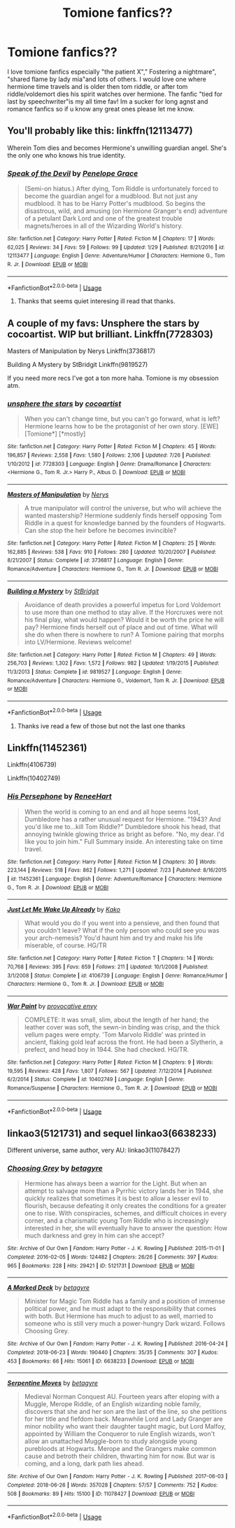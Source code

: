 #+TITLE: Tomione fanfics??

* Tomione fanfics??
:PROPERTIES:
:Author: Kurigirl
:Score: 1
:DateUnix: 1535021291.0
:DateShort: 2018-Aug-23
:FlairText: Request
:END:
I love tomione fanfics especially "the patient X"," Fostering a nightmare", "shared flame by lady mia"and lots of others. I would love one where hermione time travels and is older then tom riddle, or after tom riddle/voldemort dies his spirit watches over hermione. The fanfic "tied for last by speechwriter"is my all time fav! Im a sucker for long agnst and romance fanfics so if u know any great ones please let me know.


** You'll probably like this: linkffn(12113477)

Wherein Tom dies and becomes Hermione's unwilling guardian angel. She's the only one who knows his true identity.
:PROPERTIES:
:Author: kyella14
:Score: 5
:DateUnix: 1535096363.0
:DateShort: 2018-Aug-24
:END:

*** [[https://www.fanfiction.net/s/12113477/1/][*/Speak of the Devil/*]] by [[https://www.fanfiction.net/u/6943373/Penelope-Grace][/Penelope Grace/]]

#+begin_quote
  (Semi-on hiatus.) After dying, Tom Riddle is unfortunately forced to become the guardian angel for a mudblood. But not just any mudblood. It has to be Harry Potter's mudblood. So begins the disastrous, wild, and amusing (on Hermione Granger's end) adventure of a petulant Dark Lord and one of the greatest trouble magnets/heroes in all of the Wizarding World's history.
#+end_quote

^{/Site/:} ^{fanfiction.net} ^{*|*} ^{/Category/:} ^{Harry} ^{Potter} ^{*|*} ^{/Rated/:} ^{Fiction} ^{M} ^{*|*} ^{/Chapters/:} ^{17} ^{*|*} ^{/Words/:} ^{62,025} ^{*|*} ^{/Reviews/:} ^{34} ^{*|*} ^{/Favs/:} ^{59} ^{*|*} ^{/Follows/:} ^{99} ^{*|*} ^{/Updated/:} ^{1/29} ^{*|*} ^{/Published/:} ^{8/21/2016} ^{*|*} ^{/id/:} ^{12113477} ^{*|*} ^{/Language/:} ^{English} ^{*|*} ^{/Genre/:} ^{Adventure/Humor} ^{*|*} ^{/Characters/:} ^{Hermione} ^{G.,} ^{Tom} ^{R.} ^{Jr.} ^{*|*} ^{/Download/:} ^{[[http://www.ff2ebook.com/old/ffn-bot/index.php?id=12113477&source=ff&filetype=epub][EPUB]]} ^{or} ^{[[http://www.ff2ebook.com/old/ffn-bot/index.php?id=12113477&source=ff&filetype=mobi][MOBI]]}

--------------

*FanfictionBot*^{2.0.0-beta} | [[https://github.com/tusing/reddit-ffn-bot/wiki/Usage][Usage]]
:PROPERTIES:
:Author: FanfictionBot
:Score: 1
:DateUnix: 1535096406.0
:DateShort: 2018-Aug-24
:END:

**** Thanks that seems quiet interesing ill read that thanks.
:PROPERTIES:
:Author: Kurigirl
:Score: 1
:DateUnix: 1537007289.0
:DateShort: 2018-Sep-15
:END:


** A couple of my favs: Unsphere the stars by cocoartist. WIP but brilliant. Linkffn(7728303)

Masters of Manipulation by Nerys Linkffn(3736817)

Building A Mystery by StBridgit Linkffn(9819527)

If you need more recs I've got a ton more haha. Tomione is my obsession atm.
:PROPERTIES:
:Author: Jora_Dyn
:Score: 3
:DateUnix: 1535152125.0
:DateShort: 2018-Aug-25
:END:

*** [[https://www.fanfiction.net/s/7728303/1/][*/unsphere the stars/*]] by [[https://www.fanfiction.net/u/1580678/cocoartist][/cocoartist/]]

#+begin_quote
  When you can't change time, but you can't go forward, what is left? Hermione learns how to be the protagonist of her own story. [EWE] [Tomione*] [*mostly]
#+end_quote

^{/Site/:} ^{fanfiction.net} ^{*|*} ^{/Category/:} ^{Harry} ^{Potter} ^{*|*} ^{/Rated/:} ^{Fiction} ^{M} ^{*|*} ^{/Chapters/:} ^{45} ^{*|*} ^{/Words/:} ^{196,857} ^{*|*} ^{/Reviews/:} ^{2,558} ^{*|*} ^{/Favs/:} ^{1,580} ^{*|*} ^{/Follows/:} ^{2,106} ^{*|*} ^{/Updated/:} ^{7/26} ^{*|*} ^{/Published/:} ^{1/10/2012} ^{*|*} ^{/id/:} ^{7728303} ^{*|*} ^{/Language/:} ^{English} ^{*|*} ^{/Genre/:} ^{Drama/Romance} ^{*|*} ^{/Characters/:} ^{<Hermione} ^{G.,} ^{Tom} ^{R.} ^{Jr.>} ^{Harry} ^{P.,} ^{Albus} ^{D.} ^{*|*} ^{/Download/:} ^{[[http://www.ff2ebook.com/old/ffn-bot/index.php?id=7728303&source=ff&filetype=epub][EPUB]]} ^{or} ^{[[http://www.ff2ebook.com/old/ffn-bot/index.php?id=7728303&source=ff&filetype=mobi][MOBI]]}

--------------

[[https://www.fanfiction.net/s/3736817/1/][*/Masters of Manipulation/*]] by [[https://www.fanfiction.net/u/1334462/Nerys][/Nerys/]]

#+begin_quote
  A true manipulator will control the universe, but who will achieve the wanted mastership? Hermione suddenly finds herself opposing Tom Riddle in a quest for knowledge banned by the founders of Hogwarts. Can she stop the heir before he becomes invincible?
#+end_quote

^{/Site/:} ^{fanfiction.net} ^{*|*} ^{/Category/:} ^{Harry} ^{Potter} ^{*|*} ^{/Rated/:} ^{Fiction} ^{M} ^{*|*} ^{/Chapters/:} ^{25} ^{*|*} ^{/Words/:} ^{162,885} ^{*|*} ^{/Reviews/:} ^{538} ^{*|*} ^{/Favs/:} ^{910} ^{*|*} ^{/Follows/:} ^{280} ^{*|*} ^{/Updated/:} ^{10/20/2007} ^{*|*} ^{/Published/:} ^{8/21/2007} ^{*|*} ^{/Status/:} ^{Complete} ^{*|*} ^{/id/:} ^{3736817} ^{*|*} ^{/Language/:} ^{English} ^{*|*} ^{/Genre/:} ^{Romance/Adventure} ^{*|*} ^{/Characters/:} ^{Hermione} ^{G.,} ^{Tom} ^{R.} ^{Jr.} ^{*|*} ^{/Download/:} ^{[[http://www.ff2ebook.com/old/ffn-bot/index.php?id=3736817&source=ff&filetype=epub][EPUB]]} ^{or} ^{[[http://www.ff2ebook.com/old/ffn-bot/index.php?id=3736817&source=ff&filetype=mobi][MOBI]]}

--------------

[[https://www.fanfiction.net/s/9819527/1/][*/Building a Mystery/*]] by [[https://www.fanfiction.net/u/4123928/StBridgit][/StBridgit/]]

#+begin_quote
  Avoidance of death provides a powerful impetus for Lord Voldemort to use more than one method to stay alive. If the Horcruxes were not his final play, what would happen? Would it be worth the price he will pay? Hermione finds herself out of place and out of time. What will she do when there is nowhere to run? A Tomione pairing that morphs into LV/Hermione. Reviews welcome!
#+end_quote

^{/Site/:} ^{fanfiction.net} ^{*|*} ^{/Category/:} ^{Harry} ^{Potter} ^{*|*} ^{/Rated/:} ^{Fiction} ^{M} ^{*|*} ^{/Chapters/:} ^{49} ^{*|*} ^{/Words/:} ^{256,703} ^{*|*} ^{/Reviews/:} ^{1,302} ^{*|*} ^{/Favs/:} ^{1,572} ^{*|*} ^{/Follows/:} ^{982} ^{*|*} ^{/Updated/:} ^{1/19/2015} ^{*|*} ^{/Published/:} ^{11/3/2013} ^{*|*} ^{/Status/:} ^{Complete} ^{*|*} ^{/id/:} ^{9819527} ^{*|*} ^{/Language/:} ^{English} ^{*|*} ^{/Genre/:} ^{Romance/Adventure} ^{*|*} ^{/Characters/:} ^{Hermione} ^{G.,} ^{Voldemort,} ^{Tom} ^{R.} ^{Jr.} ^{*|*} ^{/Download/:} ^{[[http://www.ff2ebook.com/old/ffn-bot/index.php?id=9819527&source=ff&filetype=epub][EPUB]]} ^{or} ^{[[http://www.ff2ebook.com/old/ffn-bot/index.php?id=9819527&source=ff&filetype=mobi][MOBI]]}

--------------

*FanfictionBot*^{2.0.0-beta} | [[https://github.com/tusing/reddit-ffn-bot/wiki/Usage][Usage]]
:PROPERTIES:
:Author: FanfictionBot
:Score: 1
:DateUnix: 1535152211.0
:DateShort: 2018-Aug-25
:END:

**** Thanks ive read a few of those but not the last one thanks
:PROPERTIES:
:Author: Kurigirl
:Score: 1
:DateUnix: 1537007375.0
:DateShort: 2018-Sep-15
:END:


** Linkffn(11452361)

Linkffn(4106739)

Linkffn(10402749)
:PROPERTIES:
:Author: Redhotlipstik
:Score: 2
:DateUnix: 1535041494.0
:DateShort: 2018-Aug-23
:END:

*** [[https://www.fanfiction.net/s/11452361/1/][*/His Persephone/*]] by [[https://www.fanfiction.net/u/7041232/ReneeHart][/ReneeHart/]]

#+begin_quote
  When the world is coming to an end and all hope seems lost, Dumbledore has a rather unusual request for Hermione. "1943? And you'd like me to...kill Tom Riddle?" Dumbledore shook his head, that annoying twinkle glowing thrice as bright as before. "No, my dear. I'd like you to join him." Full Summary inside. An interesting take on time travel.
#+end_quote

^{/Site/:} ^{fanfiction.net} ^{*|*} ^{/Category/:} ^{Harry} ^{Potter} ^{*|*} ^{/Rated/:} ^{Fiction} ^{M} ^{*|*} ^{/Chapters/:} ^{30} ^{*|*} ^{/Words/:} ^{223,144} ^{*|*} ^{/Reviews/:} ^{518} ^{*|*} ^{/Favs/:} ^{862} ^{*|*} ^{/Follows/:} ^{1,271} ^{*|*} ^{/Updated/:} ^{7/23} ^{*|*} ^{/Published/:} ^{8/16/2015} ^{*|*} ^{/id/:} ^{11452361} ^{*|*} ^{/Language/:} ^{English} ^{*|*} ^{/Genre/:} ^{Adventure/Romance} ^{*|*} ^{/Characters/:} ^{Hermione} ^{G.,} ^{Tom} ^{R.} ^{Jr.} ^{*|*} ^{/Download/:} ^{[[http://www.ff2ebook.com/old/ffn-bot/index.php?id=11452361&source=ff&filetype=epub][EPUB]]} ^{or} ^{[[http://www.ff2ebook.com/old/ffn-bot/index.php?id=11452361&source=ff&filetype=mobi][MOBI]]}

--------------

[[https://www.fanfiction.net/s/4106739/1/][*/Just Let Me Wake Up Already/*]] by [[https://www.fanfiction.net/u/148629/Kako][/Kako/]]

#+begin_quote
  What would you do if you went into a pensieve, and then found that you couldn't leave? What if the only person who could see you was your arch-nemesis? You'd haunt him and try and make his life miserable, of course. HG/TR
#+end_quote

^{/Site/:} ^{fanfiction.net} ^{*|*} ^{/Category/:} ^{Harry} ^{Potter} ^{*|*} ^{/Rated/:} ^{Fiction} ^{T} ^{*|*} ^{/Chapters/:} ^{14} ^{*|*} ^{/Words/:} ^{70,768} ^{*|*} ^{/Reviews/:} ^{395} ^{*|*} ^{/Favs/:} ^{659} ^{*|*} ^{/Follows/:} ^{211} ^{*|*} ^{/Updated/:} ^{10/1/2008} ^{*|*} ^{/Published/:} ^{3/1/2008} ^{*|*} ^{/Status/:} ^{Complete} ^{*|*} ^{/id/:} ^{4106739} ^{*|*} ^{/Language/:} ^{English} ^{*|*} ^{/Genre/:} ^{Romance/Humor} ^{*|*} ^{/Characters/:} ^{Hermione} ^{G.,} ^{Tom} ^{R.} ^{Jr.} ^{*|*} ^{/Download/:} ^{[[http://www.ff2ebook.com/old/ffn-bot/index.php?id=4106739&source=ff&filetype=epub][EPUB]]} ^{or} ^{[[http://www.ff2ebook.com/old/ffn-bot/index.php?id=4106739&source=ff&filetype=mobi][MOBI]]}

--------------

[[https://www.fanfiction.net/s/10402749/1/][*/War Paint/*]] by [[https://www.fanfiction.net/u/816609/provocative-envy][/provocative envy/]]

#+begin_quote
  COMPLETE: It was small, slim, about the length of her hand; the leather cover was soft, the sewn-in binding was crisp, and the thick vellum pages were empty. 'Tom Marvolo Riddle' was printed in ancient, flaking gold leaf across the front. He had been a Slytherin, a prefect, and head boy in 1944. She had checked. HG/TR.
#+end_quote

^{/Site/:} ^{fanfiction.net} ^{*|*} ^{/Category/:} ^{Harry} ^{Potter} ^{*|*} ^{/Rated/:} ^{Fiction} ^{M} ^{*|*} ^{/Chapters/:} ^{9} ^{*|*} ^{/Words/:} ^{19,595} ^{*|*} ^{/Reviews/:} ^{428} ^{*|*} ^{/Favs/:} ^{1,807} ^{*|*} ^{/Follows/:} ^{567} ^{*|*} ^{/Updated/:} ^{7/12/2014} ^{*|*} ^{/Published/:} ^{6/2/2014} ^{*|*} ^{/Status/:} ^{Complete} ^{*|*} ^{/id/:} ^{10402749} ^{*|*} ^{/Language/:} ^{English} ^{*|*} ^{/Genre/:} ^{Romance/Suspense} ^{*|*} ^{/Characters/:} ^{Hermione} ^{G.,} ^{Tom} ^{R.} ^{Jr.} ^{*|*} ^{/Download/:} ^{[[http://www.ff2ebook.com/old/ffn-bot/index.php?id=10402749&source=ff&filetype=epub][EPUB]]} ^{or} ^{[[http://www.ff2ebook.com/old/ffn-bot/index.php?id=10402749&source=ff&filetype=mobi][MOBI]]}

--------------

*FanfictionBot*^{2.0.0-beta} | [[https://github.com/tusing/reddit-ffn-bot/wiki/Usage][Usage]]
:PROPERTIES:
:Author: FanfictionBot
:Score: 1
:DateUnix: 1535041512.0
:DateShort: 2018-Aug-23
:END:


** linkao3(5121731) and sequel linkao3(6638233)

Different universe, same author, very AU: linkao3(11078427)
:PROPERTIES:
:Author: propensity
:Score: 1
:DateUnix: 1535160893.0
:DateShort: 2018-Aug-25
:END:

*** [[https://archiveofourown.org/works/5121731][*/Choosing Grey/*]] by [[https://www.archiveofourown.org/users/betagyre/pseuds/betagyre][/betagyre/]]

#+begin_quote
  Hermione has always been a warrior for the Light. But when an attempt to salvage more than a Pyrrhic victory lands her in 1944, she quickly realizes that sometimes it is best to allow a lesser evil to flourish, because defeating it only creates the conditions for a greater one to rise. With conspiracies, schemes, and difficult choices in every corner, and a charismatic young Tom Riddle who is increasingly interested in her, she will eventually have to answer the question: How much darkness and grey in him can she accept?
#+end_quote

^{/Site/:} ^{Archive} ^{of} ^{Our} ^{Own} ^{*|*} ^{/Fandom/:} ^{Harry} ^{Potter} ^{-} ^{J.} ^{K.} ^{Rowling} ^{*|*} ^{/Published/:} ^{2015-11-01} ^{*|*} ^{/Completed/:} ^{2016-02-05} ^{*|*} ^{/Words/:} ^{124482} ^{*|*} ^{/Chapters/:} ^{26/26} ^{*|*} ^{/Comments/:} ^{397} ^{*|*} ^{/Kudos/:} ^{965} ^{*|*} ^{/Bookmarks/:} ^{228} ^{*|*} ^{/Hits/:} ^{29421} ^{*|*} ^{/ID/:} ^{5121731} ^{*|*} ^{/Download/:} ^{[[https://archiveofourown.org/downloads/be/betagyre/5121731/Choosing%20Grey.epub?updated_at=1531887368][EPUB]]} ^{or} ^{[[https://archiveofourown.org/downloads/be/betagyre/5121731/Choosing%20Grey.mobi?updated_at=1531887368][MOBI]]}

--------------

[[https://archiveofourown.org/works/6638233][*/A Marked Deck/*]] by [[https://www.archiveofourown.org/users/betagyre/pseuds/betagyre][/betagyre/]]

#+begin_quote
  Minister for Magic Tom Riddle has a family and a position of immense political power, and he must adapt to the responsibility that comes with both. But Hermione has much to adjust to as well, married to someone who is still very much a power-hungry Dark wizard. Follows Choosing Grey.
#+end_quote

^{/Site/:} ^{Archive} ^{of} ^{Our} ^{Own} ^{*|*} ^{/Fandom/:} ^{Harry} ^{Potter} ^{-} ^{J.} ^{K.} ^{Rowling} ^{*|*} ^{/Published/:} ^{2016-04-24} ^{*|*} ^{/Completed/:} ^{2018-06-23} ^{*|*} ^{/Words/:} ^{190440} ^{*|*} ^{/Chapters/:} ^{35/35} ^{*|*} ^{/Comments/:} ^{307} ^{*|*} ^{/Kudos/:} ^{453} ^{*|*} ^{/Bookmarks/:} ^{66} ^{*|*} ^{/Hits/:} ^{15061} ^{*|*} ^{/ID/:} ^{6638233} ^{*|*} ^{/Download/:} ^{[[https://archiveofourown.org/downloads/be/betagyre/6638233/A%20Marked%20Deck.epub?updated_at=1529796203][EPUB]]} ^{or} ^{[[https://archiveofourown.org/downloads/be/betagyre/6638233/A%20Marked%20Deck.mobi?updated_at=1529796203][MOBI]]}

--------------

[[https://archiveofourown.org/works/11078427][*/Serpentine Moves/*]] by [[https://www.archiveofourown.org/users/betagyre/pseuds/betagyre][/betagyre/]]

#+begin_quote
  Medieval Norman Conquest AU. Fourteen years after eloping with a Muggle, Merope Riddle, of an English wizarding noble family, discovers that she and her son are the last of the line, so she petitions for her title and fiefdom back. Meanwhile Lord and Lady Granger are minor nobility who want their daughter taught magic, but Lord Malfoy, appointed by William the Conqueror to rule English wizards, won't allow an unattached Muggle-born to study alongside young purebloods at Hogwarts. Merope and the Grangers make common cause and betroth their children, thwarting him for now. But war is coming, and a long, dark path lies ahead.
#+end_quote

^{/Site/:} ^{Archive} ^{of} ^{Our} ^{Own} ^{*|*} ^{/Fandom/:} ^{Harry} ^{Potter} ^{-} ^{J.} ^{K.} ^{Rowling} ^{*|*} ^{/Published/:} ^{2017-06-03} ^{*|*} ^{/Completed/:} ^{2018-06-26} ^{*|*} ^{/Words/:} ^{357028} ^{*|*} ^{/Chapters/:} ^{57/57} ^{*|*} ^{/Comments/:} ^{752} ^{*|*} ^{/Kudos/:} ^{508} ^{*|*} ^{/Bookmarks/:} ^{89} ^{*|*} ^{/Hits/:} ^{15100} ^{*|*} ^{/ID/:} ^{11078427} ^{*|*} ^{/Download/:} ^{[[https://archiveofourown.org/downloads/be/betagyre/11078427/Serpentine%20Moves.epub?updated_at=1531887368][EPUB]]} ^{or} ^{[[https://archiveofourown.org/downloads/be/betagyre/11078427/Serpentine%20Moves.mobi?updated_at=1531887368][MOBI]]}

--------------

*FanfictionBot*^{2.0.0-beta} | [[https://github.com/tusing/reddit-ffn-bot/wiki/Usage][Usage]]
:PROPERTIES:
:Author: FanfictionBot
:Score: 2
:DateUnix: 1535160924.0
:DateShort: 2018-Aug-25
:END:
